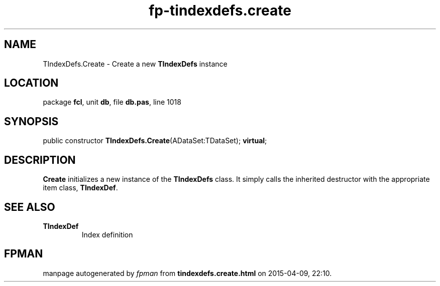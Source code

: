 .\" file autogenerated by fpman
.TH "fp-tindexdefs.create" 3 "2014-03-14" "fpman" "Free Pascal Programmer's Manual"
.SH NAME
TIndexDefs.Create - Create a new \fBTIndexDefs\fR instance
.SH LOCATION
package \fBfcl\fR, unit \fBdb\fR, file \fBdb.pas\fR, line 1018
.SH SYNOPSIS
public constructor \fBTIndexDefs.Create\fR(ADataSet:TDataSet); \fBvirtual\fR;
.SH DESCRIPTION
\fBCreate\fR initializes a new instance of the \fBTIndexDefs\fR class. It simply calls the inherited destructor with the appropriate item class, \fBTIndexDef\fR.


.SH SEE ALSO
.TP
.B TIndexDef
Index definition

.SH FPMAN
manpage autogenerated by \fIfpman\fR from \fBtindexdefs.create.html\fR on 2015-04-09, 22:10.

